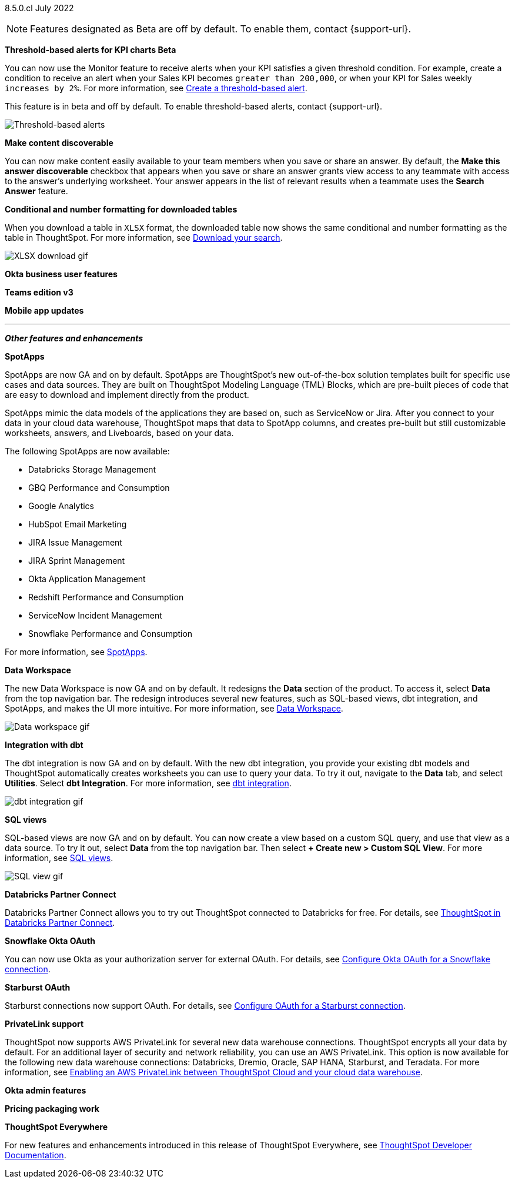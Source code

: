 [label label-dep]#8.5.0.cl# July 2022

NOTE: Features designated as [.badge.badge-update]#Beta# are off by default. To enable them, contact {support-url}.

[#primary-8-5-0-cl]

[#8-5-0-cl-threshold-alerts]
*Threshold-based alerts for KPI charts [.badge.badge-update]#Beta#*

// Naomi

You can now use the Monitor feature to receive alerts when your KPI satisfies a given threshold condition. For example, create a condition to receive an alert when your Sales KPI becomes `greater than 200,000`, or when your KPI for Sales weekly `increases by 2%`. For more information,
ifndef::pendo-links[]
see xref:monitor.adoc#threshold-based-alert[Create a threshold-based alert].
endif::[]
ifdef::pendo-links[]
see xref:monitor.adoc#threshold-based-alert[Create a threshold-based alert,window=_blank].
endif::[]

This feature is in beta and off by default. To enable threshold-based alerts, contact {support-url}.

image::monitor-threshold-alert.gif[Threshold-based alerts]

[#8-5-0-cl-make-content-discoverable]
*Make content discoverable*

//Naomi

You can now make content easily available to your team members when you save or share an answer. By default, the *Make this answer discoverable* checkbox that appears when you save or share an answer grants view access to any teammate with access to the answer’s underlying worksheet. Your answer appears in the list of relevant results when a teammate uses the *Search Answer* feature.

[#8-5-0-cl-formatting]
*Conditional and number formatting for downloaded tables*

When you download a table in `XLSX` format, the downloaded table now shows the same conditional and number formatting as the table in ThoughtSpot. For more information,
ifndef::pendo-links[]
see xref:search-download.adoc#table-formatting[Download your search].
endif::[]
ifdef::pendo-links[]
see xref:search-download.adoc#table-formatting[Download your search,window=_blank].
endif::[]

image::xlsx-download.gif[XLSX download gif]

[#8-5-0-cl-okta-business-user]
*Okta business user features*

// Roza

[#8-5-0-cl-teams]
*Teams edition v3*

// Roza

[#8-5-0-cl-mobile]
*Mobile app updates*

// Mark

'''
[#secondary-8-5-0-cl]
*_Other features and enhancements_*

[#8-5-0-cl-spotapps]
*SpotApps*

SpotApps are now GA and on by default. SpotApps are ThoughtSpot’s new out-of-the-box solution templates built for specific use cases and data sources. They are built on ThoughtSpot Modeling Language (TML) Blocks, which are pre-built pieces of code that are easy to download and implement directly from the product.

SpotApps mimic the data models of the applications they are based on, such as ServiceNow or Jira. After you connect to your data in your cloud data warehouse, ThoughtSpot maps that data to SpotApp columns, and creates pre-built but still customizable worksheets, answers, and Liveboards, based on your data.

The following SpotApps are now available:

* Databricks Storage Management
* GBQ Performance and Consumption
* Google Analytics
* HubSpot Email Marketing
* JIRA Issue Management
* JIRA Sprint Management
* Okta Application Management
* Redshift Performance and Consumption
* ServiceNow Incident Management
* Snowflake Performance and Consumption

// image::spotapps.gif[SpotApps gif] WAITING FOR CLUSTER

For more information,
ifndef::pendo-links[]
see xref:spotapps.adoc[SpotApps].
endif::[]
ifdef::pendo-links[]
see xref:spotapps.adoc[SpotApps,window=_blank].
endif::[]

[#8-5-0-cl-data-workspace]
*Data Workspace*

The new Data Workspace is now GA and on by default. It redesigns the *Data* section of the product. To access it, select *Data* from the top navigation bar. The redesign introduces several new features, such as SQL-based views, dbt integration, and SpotApps, and makes the UI more intuitive. For more information,
ifndef::pendo-links[]
see xref:data-workspace.adoc[Data Workspace].
endif::[]
ifdef::pendo-links[]
see xref:data-workspace.adoc[Data Workspace,window=_blank].
endif::[]

image::data-workspace.gif[Data workspace gif]

[#8-5-0-cl-dbt]
*Integration with dbt*

The dbt integration is now GA and on by default. With the new dbt integration, you provide your existing dbt models and ThoughtSpot automatically creates worksheets you can use to query your data. To try it out, navigate to the *Data* tab, and select *Utilities*. Select *dbt Integration*. For more information,
ifndef::pendo-links[]
see xref:dbt-integration.adoc[dbt integration].
endif::[]
ifdef::pendo-links[]
see xref:dbt-integration.adoc[dbt integration,window=_blank].
endif::[]

image::dbt-integration.gif[dbt integration gif]

[#8-5-0-cl-sql-views]
*SQL views*

SQL-based views are now GA and on by default. You can now create a view based on a custom SQL query, and use that view as a data source. To try it out, select *Data* from the top navigation bar. Then select *+ Create new > Custom SQL View*. For more information,
ifndef::pendo-links[]
see xref:sql-views.adoc[SQL views].
endif::[]
ifdef::pendo-links[]
see xref:sql-views.adoc[SQL views,window=_blank].
endif::[]

image::sql-view.gif[SQL view gif]

[#8-5-0-cl-databricks]
*Databricks Partner Connect*

Databricks Partner Connect allows you to try out ThoughtSpot connected to Databricks for free. For details,
ifndef::pendo-links[]
see xref:connections-databricks-partner.adoc[ThoughtSpot in Databricks Partner Connect].
endif::[]
ifdef::pendo-links[]
see xref:connections-databricks-partner.adoc[ThoughtSpot in Databricks Partner Connect,window=_blank].
endif::[]

[#8-5-0-cl-okta-oauth]
*Snowflake Okta OAuth*

You can now use Okta as your authorization server for external OAuth. For details,
ifndef::pendo-links[]
see xref:connections-snowflake-okta-oauth.adoc[Configure Okta OAuth for a Snowflake connection].
endif::[]
ifdef::pendo-links[]
see xref:connections-snowflake-okta-oauth.adoc[Configure Okta OAuth for a Snowflake connection,window=_blank].
endif::[]

[#8-5-0-cl-starburst-oauth]
*Starburst OAuth*

Starburst connections now support OAuth.
ifndef::pendo-links[]
For details, see xref:connections-starburst-oauth.adoc[Configure OAuth for a Starburst connection].
endif::[]
ifdef::pendo-links[]
For details, see xref:connections-starburst-oauth.adoc[Configure OAuth for a Starburst connection,window=_blank].
endif::[]

[#8-5-0-cl-private-link]
*PrivateLink support*

ThoughtSpot now supports AWS PrivateLink for several new data warehouse connections. ThoughtSpot encrypts all your data by default. For an additional layer of security and network reliability, you can use an AWS PrivateLink.
This option is now available for the following new data warehouse connections: Databricks, Dremio, Oracle, SAP HANA, Starburst, and Teradata. For more information,
ifndef::pendo-links[]
see xref:connections-private-link-intro.adoc[Enabling an AWS PrivateLink between ThoughtSpot Cloud and your cloud data warehouse].
endif::[]
ifdef::pendo-links[]
see xref:connections-private-link-intro.adoc[Enabling an AWS PrivateLink between ThoughtSpot Cloud and your cloud data warehouse,window=_blank].
endif::[]

[#8-5-0-cl-okta-admin]
*Okta admin features*

// Roza

[#8-5-0-cl-pricing]
*Pricing packaging work*

// Roza

*ThoughtSpot Everywhere*

For new features and enhancements introduced in this release of ThoughtSpot Everywhere, see https://developers.thoughtspot.com/docs/?pageid=whats-new[ThoughtSpot Developer Documentation^].
